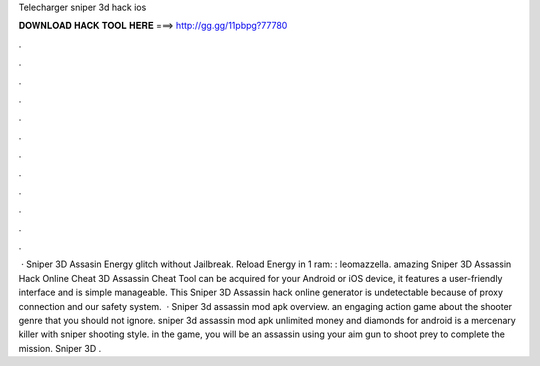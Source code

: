Telecharger sniper 3d hack ios

𝐃𝐎𝐖𝐍𝐋𝐎𝐀𝐃 𝐇𝐀𝐂𝐊 𝐓𝐎𝐎𝐋 𝐇𝐄𝐑𝐄 ===> http://gg.gg/11pbpg?77780

.

.

.

.

.

.

.

.

.

.

.

.

 · Sniper 3D Assasin Energy glitch without Jailbreak. Reload Energy in 1 ram: : leomazzella. amazing Sniper 3D Assassin Hack Online Cheat  3D Assassin Cheat Tool can be acquired for your Android or iOS device, it features a user-friendly interface and is simple manageable. This Sniper 3D Assassin hack online generator is undetectable because of proxy connection and our safety system.  · Sniper 3d assassin mod apk overview. an engaging action game about the shooter genre that you should not ignore. sniper 3d assassin mod apk unlimited money and diamonds for android is a mercenary killer with sniper shooting style. in the game, you will be an assassin using your aim gun to shoot prey to complete the mission.  Sniper 3D .